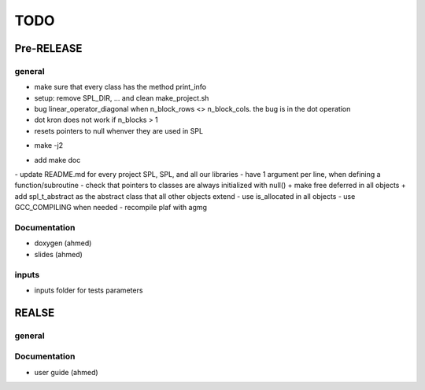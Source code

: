 TODO
====

Pre-RELEASE
***********

general
^^^^^^^

- make sure that every class has the method print_info                     
- setup: remove SPL_DIR, ... and clean make_project.sh
- bug linear_operator_diagonal when n_block_rows <> n_block_cols. the bug is in the dot operation
- dot kron does not work if n_blocks > 1
- resets pointers to null whenver they are used in SPL
+ make -j2  
- add make doc
- update README.md for every project SPL, SPL, and all our libraries 
- have 1 argument per line, when defining a function/subroutine
- check that pointers to classes are always initialized with null()
+ make free deferred in all objects 
+ add spl_t_abstract as the abstract class that all other objects extend
- use is_allocated in all objects
- use  GCC_COMPILING when needed
- recompile plaf with agmg

Documentation
^^^^^^^^^^^^^

- doxygen    (ahmed)
- slides     (ahmed)

inputs
^^^^^^^^^^^^^^^
- inputs folder for tests parameters   

REALSE
******

general
^^^^^^^

Documentation
^^^^^^^^^^^^^

- user guide (ahmed)



